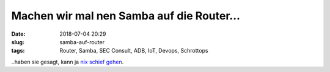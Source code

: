 Machen wir mal nen Samba auf die Router...
##############################################
:date: 2018-07-04 20:29
:slug: samba-auf-router
:tags: Router, Samba, SEC Consult, ADB, IoT, Devops, Schrottops

..haben sie gesagt, kann ja `nix schief gehen <https://heise.de/-4099449>`_.


